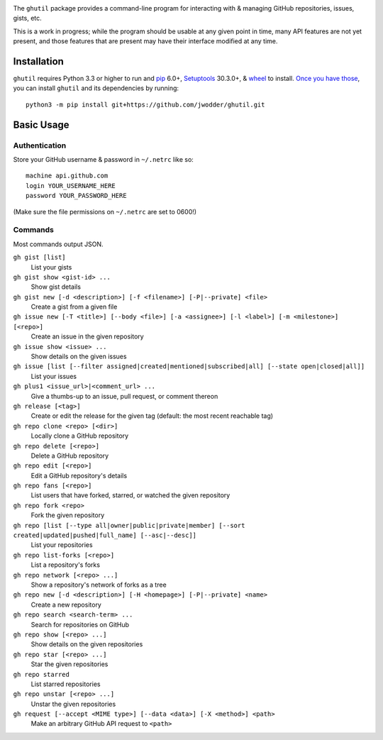 .. image:: http://www.repostatus.org/badges/latest/wip.svg
    :target: http://www.repostatus.org/#wip
    :alt: Project Status: WIP — Initial development is in progress, but there
          has not yet been a stable, usable release suitable for the public.

.. image:: https://img.shields.io/github/license/jwodder/ghutil.svg?maxAge=2592000
    :target: https://opensource.org/licenses/MIT
    :alt: MIT License

The ``ghutil`` package provides a command-line program for interacting with &
managing GitHub repositories, issues, gists, etc.

This is a work in progress; while the program should be usable at any given
point in time, many API features are not yet present, and those features that
are present may have their interface modified at any time.


Installation
============
``ghutil`` requires Python 3.3 or higher to run and `pip
<https://pip.pypa.io>`_ 6.0+, `Setuptools <https://setuptools.readthedocs.io>`_
30.3.0+, & `wheel <https://pypi.python.org/pypi/wheel>`_ to install.  `Once you
have those
<https://packaging.python.org/installing/#install-pip-setuptools-and-wheel>`_,
you can install ``ghutil`` and its dependencies by running::

    python3 -m pip install git+https://github.com/jwodder/ghutil.git


Basic Usage
===========

Authentication
--------------
Store your GitHub username & password in ``~/.netrc`` like so::

    machine api.github.com
    login YOUR_USERNAME_HERE
    password YOUR_PASSWORD_HERE

(Make sure the file permissions on ``~/.netrc`` are set to 0600!)

Commands
--------
Most commands output JSON.

``gh gist [list]``
   List your gists

``gh gist show <gist-id> ...``
   Show gist details

``gh gist new [-d <description>] [-f <filename>] [-P|--private] <file>``
   Create a gist from a given file

``gh issue new [-T <title>] [--body <file>] [-a <assignee>] [-l <label>] [-m <milestone>] [<repo>]``
   Create an issue in the given repository

``gh issue show <issue> ...``
   Show details on the given issues

``gh issue [list [--filter assigned|created|mentioned|subscribed|all] [--state open|closed|all]]``
   List your issues

``gh plus1 <issue_url>|<comment_url> ...``
   Give a thumbs-up to an issue, pull request, or comment thereon

``gh release [<tag>]``
   Create or edit the release for the given tag (default: the most recent
   reachable tag)

``gh repo clone <repo> [<dir>]``
   Locally clone a GitHub repository

``gh repo delete [<repo>]``
   Delete a GitHub repository

``gh repo edit [<repo>]``
   Edit a GitHub repository's details

``gh repo fans [<repo>]``
   List users that have forked, starred, or watched the given repository

``gh repo fork <repo>``
   Fork the given repository

``gh repo [list [--type all|owner|public|private|member] [--sort created|updated|pushed|full_name] [--asc|--desc]]``
   List your repositories

``gh repo list-forks [<repo>]``
   List a repository's forks

``gh repo network [<repo> ...]``
   Show a repository's network of forks as a tree

``gh repo new [-d <description>] [-H <homepage>] [-P|--private] <name>``
   Create a new repository

``gh repo search <search-term> ...``
   Search for repositories on GitHub

``gh repo show [<repo> ...]``
   Show details on the given repositories

``gh repo star [<repo> ...]``
   Star the given repositories

``gh repo starred``
   List starred repositories

``gh repo unstar [<repo> ...]``
   Unstar the given repositories

``gh request [--accept <MIME type>] [--data <data>] [-X <method>] <path>``
   Make an arbitrary GitHub API request to ``<path>``
